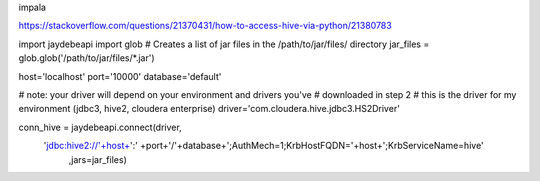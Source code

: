 impala

https://stackoverflow.com/questions/21370431/how-to-access-hive-via-python/21380783


import jaydebeapi
import glob
# Creates a list of jar files in the /path/to/jar/files/ directory
jar_files = glob.glob('/path/to/jar/files/*.jar')

host='localhost'
port='10000'
database='default'

# note: your driver will depend on your environment and drivers you've
# downloaded in step 2
# this is the driver for my environment (jdbc3, hive2, cloudera enterprise)
driver='com.cloudera.hive.jdbc3.HS2Driver'

conn_hive = jaydebeapi.connect(driver,
        'jdbc:hive2://'+host+':' +port+'/'+database+';AuthMech=1;KrbHostFQDN='+host+';KrbServiceName=hive'
                           ,jars=jar_files)
